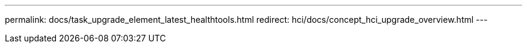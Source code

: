 ---
permalink: docs/task_upgrade_element_latest_healthtools.html
redirect: hci/docs/concept_hci_upgrade_overview.html
---

// 2023 OCT 11, DOC-4712
